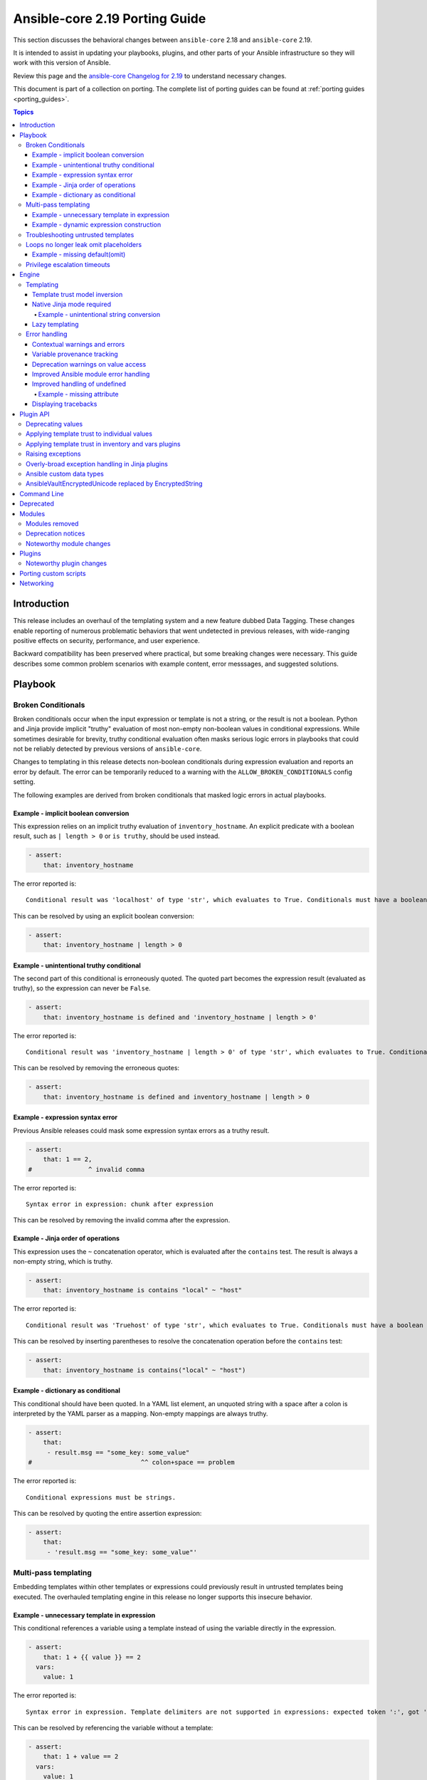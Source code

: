 
.. _porting_2.19_guide_core:

*******************************
Ansible-core 2.19 Porting Guide
*******************************

This section discusses the behavioral changes between ``ansible-core`` 2.18 and ``ansible-core`` 2.19.

It is intended to assist in updating your playbooks, plugins,
and other parts of your Ansible infrastructure so they will work with this version of Ansible.

Review this page and the
`ansible-core Changelog for 2.19 <https://github.com/ansible/ansible/blob/stable-2.19/changelogs/CHANGELOG-v2.19.rst>`_
to understand necessary changes.

This document is part of a collection on porting.
The complete list of porting guides can be found at :ref:`porting guides <porting_guides>`.

.. contents:: Topics

Introduction
============

This release includes an overhaul of the templating system and a new feature dubbed Data Tagging.
These changes enable reporting of numerous problematic behaviors that went undetected in previous releases,
with wide-ranging positive effects on security, performance, and user experience.

Backward compatibility has been preserved where practical, but some breaking changes were necessary.
This guide describes some common problem scenarios with example content, error messsages, and suggested solutions.


Playbook
========

Broken Conditionals
-------------------

Broken conditionals occur when the input expression or template is not a string, or the result is not a boolean.
Python and Jinja provide implicit "truthy" evaluation of most non-empty non-boolean values in conditional expressions.
While sometimes desirable for brevity, truthy conditional evaluation often masks serious logic errors in playbooks that
could not be reliably detected by previous versions of ``ansible-core``.

Changes to templating in this release detects non-boolean conditionals during expression evaluation and reports an error
by default. The error can be temporarily reduced to a warning with the ``ALLOW_BROKEN_CONDITIONALS`` config setting.

The following examples are derived from broken conditionals that masked logic errors in actual playbooks.


Example - implicit boolean conversion
^^^^^^^^^^^^^^^^^^^^^^^^^^^^^^^^^^^^^

This expression relies on an implicit truthy evaluation of ``inventory_hostname``.
An explicit predicate with a boolean result, such as ``| length > 0`` or ``is truthy``, should be used instead.

.. code-block:: yaml+jinja

    - assert:
        that: inventory_hostname

The error reported is::

    Conditional result was 'localhost' of type 'str', which evaluates to True. Conditionals must have a boolean result.


This can be resolved by using an explicit boolean conversion:

.. code-block:: yaml+jinja

    - assert:
        that: inventory_hostname | length > 0


Example - unintentional truthy conditional
^^^^^^^^^^^^^^^^^^^^^^^^^^^^^^^^^^^^^^^^^^

The second part of this conditional is erroneously quoted.
The quoted part becomes the expression result (evaluated as truthy), so the expression can never be ``False``.

.. code-block:: yaml+jinja

    - assert:
        that: inventory_hostname is defined and 'inventory_hostname | length > 0'


The error reported is::

    Conditional result was 'inventory_hostname | length > 0' of type 'str', which evaluates to True. Conditionals must have a boolean result.


This can be resolved by removing the erroneous quotes:

.. code-block:: yaml+jinja

    - assert:
        that: inventory_hostname is defined and inventory_hostname | length > 0


Example - expression syntax error
^^^^^^^^^^^^^^^^^^^^^^^^^^^^^^^^^

Previous Ansible releases could mask some expression syntax errors as a truthy result.

.. code-block:: yaml+jinja

    - assert:
        that: 1 == 2,
    #               ^ invalid comma


The error reported is::

     Syntax error in expression: chunk after expression


This can be resolved by removing the invalid comma after the expression.


Example - Jinja order of operations
^^^^^^^^^^^^^^^^^^^^^^^^^^^^^^^^^^^

This expression uses the ``~`` concatenation operator, which is evaluated after the ``contains`` test.
The result is always a non-empty string, which is truthy.

.. code-block:: yaml+jinja

    - assert:
        that: inventory_hostname is contains "local" ~ "host"


The error reported is::

    Conditional result was 'Truehost' of type 'str', which evaluates to True. Conditionals must have a boolean result.


This can be resolved by inserting parentheses to resolve the concatenation operation before the ``contains`` test:

.. code-block:: yaml+jinja

    - assert:
        that: inventory_hostname is contains("local" ~ "host")


Example - dictionary as conditional
^^^^^^^^^^^^^^^^^^^^^^^^^^^^^^^^^^^

This conditional should have been quoted.
In a YAML list element, an unquoted string with a space after a colon is interpreted by the YAML parser as a mapping.
Non-empty mappings are always truthy.

.. code-block:: yaml+jinja

    - assert:
        that:
         - result.msg == "some_key: some_value"
    #                             ^^ colon+space == problem

The error reported is::

    Conditional expressions must be strings.


This can be resolved by quoting the entire assertion expression:

.. code-block:: yaml+jinja

    - assert:
        that:
         - 'result.msg == "some_key: some_value"'


Multi-pass templating
---------------------

Embedding templates within other templates or expressions could previously result in untrusted templates being executed.
The overhauled templating engine in this release no longer supports this insecure behavior.


Example - unnecessary template in expression
^^^^^^^^^^^^^^^^^^^^^^^^^^^^^^^^^^^^^^^^^^^^

This conditional references a variable using a template instead of using the variable directly in the expression.

.. code-block:: yaml+jinja

    - assert:
        that: 1 + {{ value }} == 2
      vars:
        value: 1


The error reported is::

    Syntax error in expression. Template delimiters are not supported in expressions: expected token ':', got '}'


This can be resolved by referencing the variable without a template:

.. code-block:: yaml+jinja

    - assert:
        that: 1 + value == 2
      vars:
        value: 1


Example - dynamic expression construction
^^^^^^^^^^^^^^^^^^^^^^^^^^^^^^^^^^^^^^^^^

This conditional is dynamically created using a template, which is expected to be evaluated as an expression.
Previously, the template was rendered by task argument templating, resulting in a plain string,
which was later evaluated by the ``assert`` action.

.. code-block:: yaml+jinja

    - assert:
        that: inventory_hostname {{ comparison }} 'localhost'
      vars:
        comparison: ==


The error reported is::

    Syntax error in expression. Template delimiters are not supported in expressions: chunk after expression


Dynamic expression construction from playbooks is insecure and unsupported.


.. _untrusted_templates:

Troubleshooting untrusted templates
-----------------------------------

By default, untrusted templates are silently ignored.
Troubleshooting trust issues with templates can be aided by enabling warnings or errors for untrusted templates.
The environment variable ``_ANSIBLE_TEMPLAR_UNTRUSTED_TEMPLATE_BEHAVIOR`` can be used to control this behavior.

Valid options are:

* ``warn`` - A warning will be issued when an untrusted template is encountered.
* ``fail`` - An error will be raised when an untrusted template is encountered.
* ``ignore`` - Untrusted templates are silently ignored and used as-is. This is the default behavior.

.. note::
    This optional warning and failure behavior is experimental and subject to change in future versions.


Loops no longer leak omit placeholders
--------------------------------------

Omit placeholders no longer leak between loop item templating and task templating.

Previously, ``omit`` placeholders could remain embedded in loop items after templating and be used as an ``omit`` for task templating.
Now, values resolving to ``omit`` are dropped immediately when loop items are templated.

To turn missing values into an ``omit`` for task templating, use ``| default(omit)``.
This solution is backward compatible with previous versions of ``ansible-core``.

Example - missing default(omit)
^^^^^^^^^^^^^^^^^^^^^^^^^^^^^^^

The following task tries to pass ``omit`` from a loop to the task, but the value is undefined since it was omitted:

.. code-block:: yaml+jinja

    - debug:
        msg: "{{ item.msg }}"  # 'msg' is undefined
      loop:
       - msg: "{{ omit }}"  # 'msg' will be omitted from the loop item


This updated task uses ``default(omit)`` on the missing value to ensure it is omitted for the task:

.. code-block:: yaml+jinja

    - debug:
        msg: "{{ item.msg | default(omit) }}"  # 'msg' is undefined, use 'default(omit)' to turn it into an omit
      loop:
       - msg: "{{ omit }}"  # passed through in earlier versions, this value is now omitted from the loop item


Privilege escalation timeouts
-----------------------------

Timeout waiting on privilege escalation (``become``) is now an unreachable error instead of a task error.
Existing playbooks should be changed to replace ``ignore_errors`` with ``ignore_unreachable`` on tasks where
timeout on ``become`` should be ignored.


Engine
======

Templating
----------

Template trust model inversion
^^^^^^^^^^^^^^^^^^^^^^^^^^^^^^

Previously, ``ansible-core`` implicitly trusted all string values to be rendered as Jinja templates,
but applied an "unsafe" wrapper object around strings obtained from untrusted sources (for example, module results).
Unsafe-wrapped strings were silently ignored by the template engine,
as many templating operations can execute arbitrary code on the control host as the user running ansible-core.
This required any code that operated on strings to correctly propagate the wrapper object,
which resulted in numerous CVE-worthy RCE (remote code execution) vulnerabilities.

This release inverts the previous trust model.
Only strings marked as loaded from a trusted source are eligible to be rendered as templates.
Untrusted values can (as before) be referenced by templates, but the template expression itself must always be trusted.
While this change still requires consideration for propagation of trust markers when manipulating strings,
failure to do so now results in a loss of templating ability instead of a potentially high-severity security issue.

Attempts to render a template appearing in an untrusted string will (as before) return the original string unmodified.
By default, attempting to render an untrusted template fails silently,
though such failures can be elevated to a warning or error via configuration.

Newly-created string results from template operations will never have trust automatically applied,
though templates that return existing trusted string values unmodified will not strip their trust.
It is also possible for plugins to explicitly apply trust.

Backward-compatible template trust behavior is applied automatically in most cases;
for example, templates appearing in playbooks, roles, variable files,
and most built-in inventory plugins will yield trusted template strings.
Custom plugins that source template strings will be required to use new public APIs to apply trust where appropriate.

See :ref:`plugin_api` and :ref:`untrusted_templates` for additional information.


Native Jinja mode required
^^^^^^^^^^^^^^^^^^^^^^^^^^

Previous versions supported templating in two different modes:

* Jinja's original string templating mode converted the result of each templating operation to a string.
* Jinja's native mode *usually* preserved variable types in template results.

In both modes, ``ansible-core`` evaluated the final template string results as Python literals, falling back to the
original string if the evaluation resulted in an error.
Selection of the templating mode was controlled by configuration, defaulting to Jinja's original string templating.

Jinja's native templating mode is now used exclusively.
The configuration option for setting the templating mode is deprecated and no longer has any effect.

Preservation of native types in templating has been improved to correct gaps in the previous implementation,
entirely eliminating the final literal evaluation pass (a frequent source of confusion, errors, and performance issues).
In rare cases where playbooks relied on implicit object conversion from strings,
an explicit conversion will be required.

Some existing templates may unintentionally convert non-strings to strings.
In previous versions this conversion could be masked by the evaluation of strings as Python literals.


Example - unintentional string conversion
"""""""""""""""""""""""""""""""""""""""""

This expression erroneously passes a list to the ``replace`` filter, which operates only on strings.
The filter silently converts the list input to a string.
Due to some string results previously parsing as lists, this mistake often went undetected in earlier versions.

.. code-block:: yaml+jinja

    - debug:
        msg: "{{ ['test1', 'test2'] | replace('test', 'prod') }}"


The result of this template becomes a string:

.. code-block:: console

    ok: [localhost] => {
        "msg": "['prod1', 'prod2']"
    }


This can be resolved by using the ``map`` filter to apply the ``replace`` filter to each list element:

.. code-block:: yaml+jinja

    - debug:
        msg: "{{ ['test1', 'test2'] | map('replace', 'test', 'prod') }}"


The result of the corrected template remains a list:

.. code-block:: console

    ok: [localhost] => {
        "msg": [
            "prod1",
            "prod2"
        ]
    }


Lazy templating
^^^^^^^^^^^^^^^

Ansible's interface with the Jinja templating engine has been heavily refined,
yielding significant performance improvements for many complex templating operations.
Previously, deeply-nested, recursive,
or self-referential templating operations were always resolved to their full depth and breadth on every access,
including repeated access to the same data within a single templating operation.
This resulted in expensive and repetitive evaluation of the same templates within a single logical template operation,
even for templates deep inside nested data structures that were never directly accessed.
The new template engine lazily defers nearly all recursion and templating until values are accessed,
or known to be exiting the template engine,
and intermediate nested or indirected templated results are cached for the duration of the template operation,
reducing repetitive templating.
These changes have shown exponential performance improvements for many real-world complex templating scenarios.


Error handling
--------------

Contextual warnings and errors
^^^^^^^^^^^^^^^^^^^^^^^^^^^^^^

Changes to internal error handling in ``ansible-core`` will be visible in many situations that result in a warning or error.
In most cases, the operational context (what was happening when the error or warning was generated)
and data element(s) involved are captured and included in user-facing messages.
Errors and warnings that occur during task execution are more consistently included in the task result, with the full
details accessible to callbacks and (in the case of errors), a minimal error message in the ``msg`` field of the result.
Due to the standardized nature of this error handling, seemingly redundant elements may appear in some error messages.
These will improve over time as other error handling improvements are made but are currently necessary to ensure proper
context is available in all error situations.
Error message contents are not considered stable, so automation that relies on them should be avoided when possible.


Variable provenance tracking
^^^^^^^^^^^^^^^^^^^^^^^^^^^^

The new Data Tagging feature expands provenance tracking on variables to nearly every source.
This allows for much more descriptive error messaging, as the entire chain of execution can be consulted to include
contextual information about what was happening when an error occurred.
In most cases, this includes file path, source lines, and column markers.
Non-file variable sources such as CLI arguments, inventory plugins and environment are also supported.


Deprecation warnings on value access
^^^^^^^^^^^^^^^^^^^^^^^^^^^^^^^^^^^^

New features allow most ``ansible-core`` variables and values to be tagged as deprecated.
Plugins and modules can apply these tags to augment deprecated elements of their return values with a description and
help text to suggest alternatives, which will be displayed in a runtime warning when the tagged value is accessed by,
for example, a playbook or template.
This allows for easier evolution and removal of module and fact results, and obsolete core behaviors.

For example, accessing the deprecated ``play_hosts`` magic variable will trigger a deprecation warning that suggests
the use of the ``ansible_play_batch`` variable instead.


Improved Ansible module error handling
^^^^^^^^^^^^^^^^^^^^^^^^^^^^^^^^^^^^^^

Ansible modules implemented in Python now have exception handling provided by the AnsiballZ wrapper.
In previous versions of ``ansible-core``, unhandled exceptions in an Ansible module simply printed a traceback and exited
without providing a standard module response, which caused the task result to contain a generic ``MODULE FAILURE``
message and any raw output text produced by the module.

To address this, modules often implemented unnecessary ``try/except`` blocks around most code where specific error
handling was not possible, only to call ``AnsibleModule.fail_json`` with a generic failure message.
This pattern is no longer necessary, as all unhandled exceptions in Ansible Python modules are now captured by the
AnsiballZ wrapper and returned as a structured module result,
with automatic inclusion of traceback information when enabled by the controller.


Improved handling of undefined
^^^^^^^^^^^^^^^^^^^^^^^^^^^^^^

Undefined handling has been improved to avoid situations where a Jinja plugin silently ignores undefined values.

This commonly occurs when a Jinja plugin, such as a filter or test,
checks the type of a variable without accounting for the possibility of an undefined value being present.


Example - missing attribute
"""""""""""""""""""""""""""

This task incorrectly references an undefined ``exists`` attribute from a ``stat`` result in a conditional.
The undefined value was not detected in previous versions because it is passed to the ``false`` Jinja test plugin,
which silently ignores undefined values.
As a result, this conditional could never be ``True`` in earlier versions of ansible-core,
and there was no indication that the ``failed_when`` expression was invalid.

.. code-block:: yaml+jinja

    - stat:
        path: /does-not-exist
      register: result
      failed_when: result.exists is false
      #                   ^ missing reference to stat

In the current release the faulty expression is detected and results in an error.

This can be corrected by adding the missing ``stat`` attribute to the conditional:

.. code-block:: yaml+jinja

    - stat:
        path: /does-not-exist
      register: result
      failed_when: result.stat.exists is false


Displaying tracebacks
^^^^^^^^^^^^^^^^^^^^^

In previous ``ansible-core`` versions, tracebacks from some controller-side errors were available by increasing verbosity
with the ``-vvv`` option, but the availability and behavior was inconsistent.
This feature was also limited to errors.

Handling of errors, warnings and deprecations throughout much of the ``ansible-core`` codebase has now been standardized.
Tracebacks can be optionally collected and displayed for all exceptions, as well as at the call site of errors,
warnings, or deprecations (even in module code) using the ``ANSIBLE_DISPLAY_TRACEBACK`` environment variable.

Valid options are:

* ``always`` - Tracebacks will always be displayed. This option takes precedence over others below.
* ``never`` - Tracebacks will never be displayed. This option takes precedence over others below.
* ``error`` - Tracebacks will be displayed for errors.
* ``warning`` - Tracebacks will be displayed for warnings other than deprecation warnings.
* ``deprecated`` - Tracebacks will be displayed for deprecation warnings.

Multiple options can be combined by separating them with commas.


.. _plugin_api:

Plugin API
==========

Deprecating values
------------------

Plugins and Python modules can tag returned values as deprecated with the new ``deprecate_value`` function from
``ansible.module_utils.datatag``.
A description of the deprecated feature, optional help text, and removal timeframes can be attached to the value,
which will appear in a runtime warning if the deprecated value is referenced in an expression.
The warning message will include information about the module/plugin that applied the deprecation tag and the
location of the expression that accessed it.

.. code-block:: python

    from ansible.module_utils.datatag import deprecate_value

    ...

    module.exit_json(
        color_name=deprecate_value(
            value="blue",
            msg="The `color_name` return value is deprecated.",
            help_text="Use `color_code` instead.",
        ),
        color_code="#0000ff",
    )


When accessing the `color_name` from the module result, the following warning will be shown::

    [DEPRECATION WARNING]: The `color_name` return value is deprecated. This feature will be removed from the 'ns.collection.paint' module in a future release.
    Origin: /examples/use_deprecated.yml:8:14

    6
    7     - debug:
    8         var: result.color_name
                   ^ column 14

    Use `color_code` instead.


Applying template trust to individual values
--------------------------------------------

String values are no longer trusted to be rendered as templates by default. Strings loaded from playbooks, vars files,
and other built-in trusted sources are usually marked trusted by default.
Plugins that create new string instances with embedded templates must use the new ``trust_as_template`` function
from ``ansible.template`` to tag those values as originating from a trusted source to allow the templates
to be rendered.

.. warning::
    This section and the associated public API are currently incomplete.


Applying template trust in inventory and vars plugins
-----------------------------------------------------

Inventory plugins can set group and host variables.
In most cases, these variables are static values from external sources and do not require trust.
Values that can contain templates will require explicit trust via ``trust_as_template`` to be allowed to render,
but trust should not be applied to variable values from external sources that could be maliciously altered to include
templates.

.. warning::
    This section and the associated public API are currently incomplete.


Raising exceptions
------------------

When raising exceptions in an exception handler, be sure to use ``raise ... from`` as appropriate.
This supersedes the use of the ``AnsibleError`` arg ``orig_exc`` to represent the cause.
Specifying ``orig_exc`` as the cause is still permitted for backward compatibility.

Failure to use ``raise ... from`` when ``orig_exc`` is set will result in a warning.
Additionally, if the two cause exceptions do not match, a warning will be issued.


Overly-broad exception handling in Jinja plugins
------------------------------------------------

Jinja plugins with overly broad exception handling, such as ``except Exception``,
may behave incorrectly when accessing the contents of variables which are containers (``dict``, ``list``).
This can occur when a templated value from a variable is undefined,
is an undecryptable vaulted value, or another value which triggers lazily reported fault conditions.

Jinja plugins should catch more specific exception types where possible,
and do so around the smallest reasonable portion of code.
Be especially careful to avoid broad exception handling around code which accesses the contents of container variables.


Ansible custom data types
-------------------------

Many variable objects in ``ansible-core`` are represented by custom types.
In previous versions these could be seen as types such as:

* ``AnsibleUnicode`` (a subclass of ``str``)
* ``AnsibleSequence`` (a subclass of ``list``)
* ``AnsibleMapping`` (a subclass of ``dict``)

These types, and more, now have new subclasses derived from their native Python types.
In most cases these types behave indistinguishably from the types they extend, and existing code should function normally.
However, some Python libraries do not handle builtin object subclasses properly.
Custom plugins that interact with such libraries may require changes to convert and pass the native types.

.. warning::
    This section and the associated public API are currently incomplete.


AnsibleVaultEncryptedUnicode replaced by EncryptedString
--------------------------------------------------------

The ``AnsibleVaultEncryptedUnicode`` type has been replaced by ``EncryptedString``.

Plugins which create ``AnsibleVaultEncryptedUnicode`` will now receive ``EncryptedString`` instances instead.
This feature ensures backward compatibility with previous versions of ``ansible-core``.

Plugins which perform ``isinstance`` checks, looking for ``AnsibleVaultEncryptedUnicode``, will no longer encounter these types.
Values formerly represented by that type will now appear as a tagged ``str`` instead.
Special handling in plugins is no longer required to access the contents of these values.


Command Line
============

No notable changes


Deprecated
==========

No notable changes


Modules
=======

No notable changes


Modules removed
---------------

The following modules no longer exist:

* No notable changes


Deprecation notices
-------------------

No notable changes


Noteworthy module changes
-------------------------

No notable changes


Plugins
=======

Noteworthy plugin changes
-------------------------

* The ``ssh`` connection plugin now supports using ``SSH_ASKPASS`` to supply passwords
  for authentication as an alternative to the ``sshpass`` program. The default is to use
  ``SSH_ASKPASS`` instead of ``sshpass``. This is controlled by the ``password_mechanism``
  configuration for the ``ssh`` connection plugin. To switch back to using ``sshpass``
  make one of the following changes:

  To your ``ansible.cfg`` file:

  .. code-block:: ini

     [ssh_connection]
     password_mechanism = sshpass

  By exporting an environment variable:

  .. code-block:: shell

     export ANSIBLE_SSH_PASSWORD_MECHANISM=sshpass

  By setting the following variable:

  .. code-block:: yaml

     ansible_ssh_password_mechanism: sshpass

* Coercing unrecognized input values in the ``bool`` filter is deprecated.
  The ``bool`` filter now returns only ``True`` or ``False``, depending on the input:

  * ``True`` - Returned for ``True``, ``1`` and case-insensitive matches on the strings: "yes", "on", "true", "1"
  * ``False`` - Returned for ``False``, ``0`` and case-insensitive matches on the strings: "no", "off", "false", "0"

  Any other input will result in a deprecation warning. This warning will become an error in ``ansible-core`` 2.23.

  When a deprecation warning is issued, the return value is ``False`` unless the input equals ``1``,
  which can occur when the input is the ``float`` value of ``1.0``.

  This filter now returns ``False`` instead of ``None`` when the input is ``None``.
  The aforementioned deprecation warning is also issued in this case.


Porting custom scripts
======================

No notable changes


Networking
==========

No notable changes

